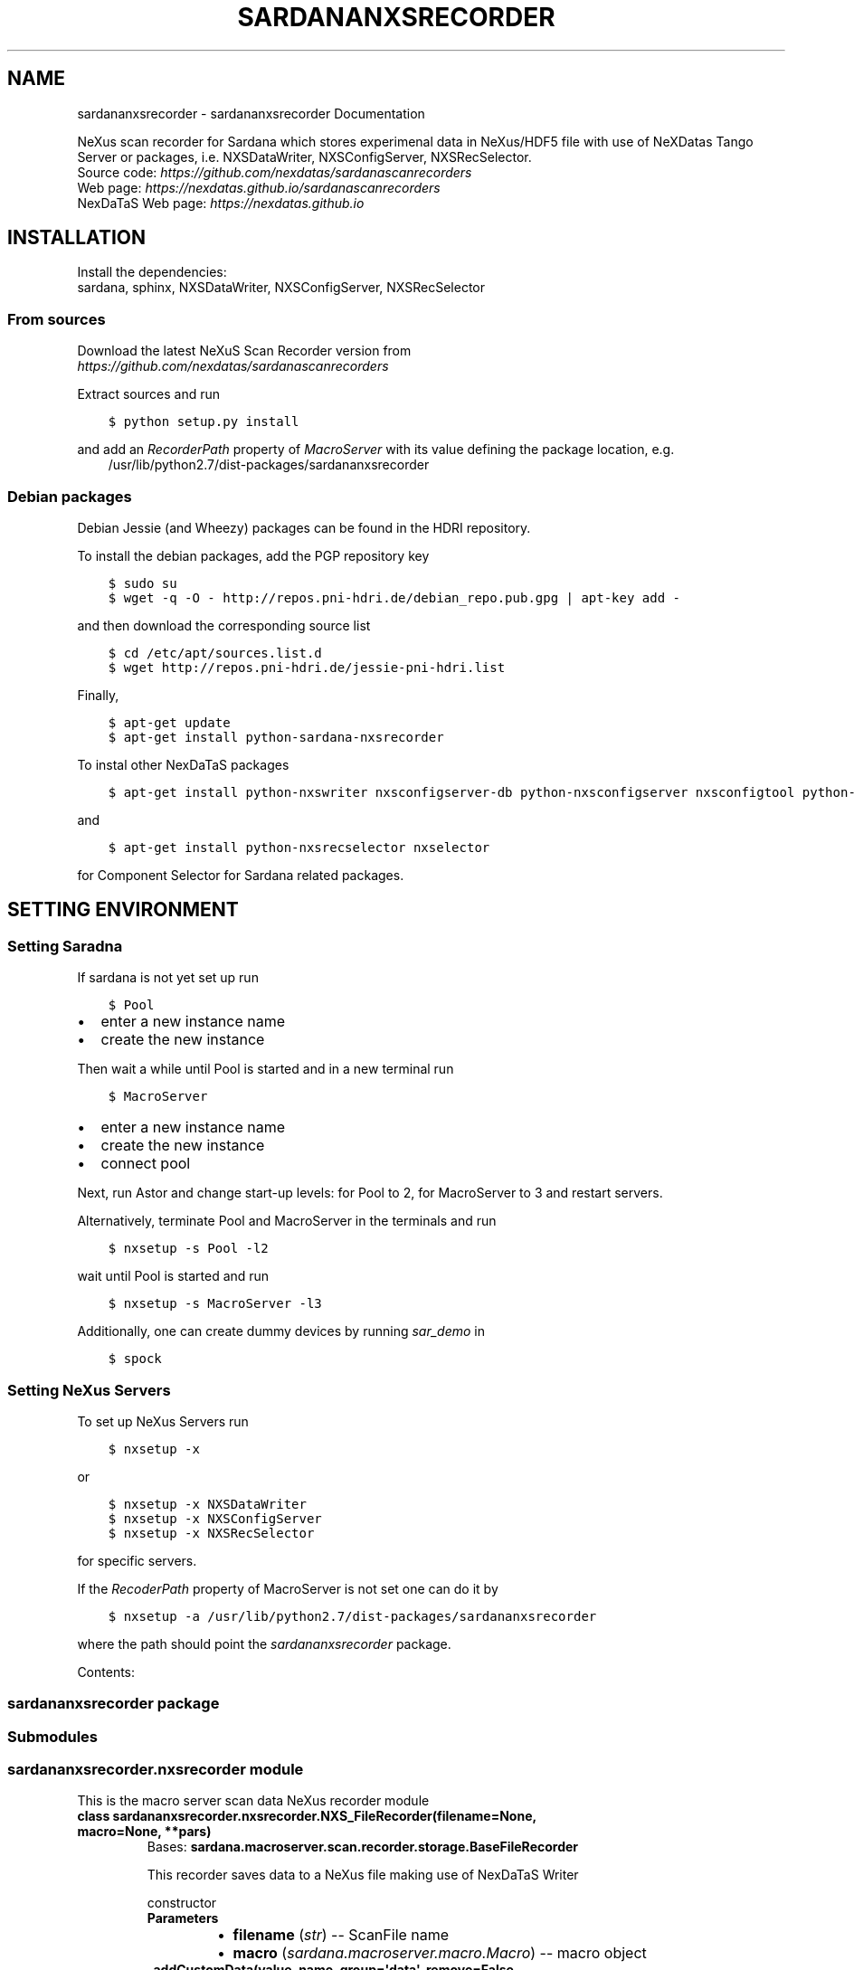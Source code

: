 .\" Man page generated from reStructuredText.
.
.TH "SARDANANXSRECORDER" "1" "July 14, 2016" "3.2" "Sardana NeXus Recorder"
.SH NAME
sardananxsrecorder \- sardananxsrecorder Documentation
.
.nr rst2man-indent-level 0
.
.de1 rstReportMargin
\\$1 \\n[an-margin]
level \\n[rst2man-indent-level]
level margin: \\n[rst2man-indent\\n[rst2man-indent-level]]
-
\\n[rst2man-indent0]
\\n[rst2man-indent1]
\\n[rst2man-indent2]
..
.de1 INDENT
.\" .rstReportMargin pre:
. RS \\$1
. nr rst2man-indent\\n[rst2man-indent-level] \\n[an-margin]
. nr rst2man-indent-level +1
.\" .rstReportMargin post:
..
.de UNINDENT
. RE
.\" indent \\n[an-margin]
.\" old: \\n[rst2man-indent\\n[rst2man-indent-level]]
.nr rst2man-indent-level -1
.\" new: \\n[rst2man-indent\\n[rst2man-indent-level]]
.in \\n[rst2man-indent\\n[rst2man-indent-level]]u
..
.sp
NeXus scan recorder for Sardana which stores experimenal data in NeXus/HDF5 file with use of
NeXDatas Tango Server or packages, i.e. NXSDataWriter, NXSConfigServer, NXSRecSelector.
.nf
Source code: \fI\%https://github.com/nexdatas/sardanascanrecorders\fP
Web page: \fI\%https://nexdatas.github.io/sardanascanrecorders\fP
NexDaTaS Web page: \fI\%https://nexdatas.github.io\fP
.fi
.sp
.SH INSTALLATION
.sp
Install the dependencies:
.nf
sardana, sphinx, NXSDataWriter, NXSConfigServer, NXSRecSelector
.fi
.sp
.SS From sources
.sp
Download the latest NeXuS Scan Recorder version from
.nf
\fI\%https://github.com/nexdatas/sardanascanrecorders\fP
.fi
.sp
.sp
Extract sources and run
.INDENT 0.0
.INDENT 3.5
.sp
.nf
.ft C
$ python setup.py install
.ft P
.fi
.UNINDENT
.UNINDENT
.sp
and add an \fIRecorderPath\fP property of \fIMacroServer\fP with its value
defining the package location, e.g.
.INDENT 0.0
.INDENT 3.5
/usr/lib/python2.7/dist\-packages/sardananxsrecorder
.UNINDENT
.UNINDENT
.SS Debian packages
.sp
Debian Jessie (and Wheezy) packages can be found in the HDRI repository.
.sp
To install the debian packages, add the PGP repository key
.INDENT 0.0
.INDENT 3.5
.sp
.nf
.ft C
$ sudo su
$ wget \-q \-O \- http://repos.pni\-hdri.de/debian_repo.pub.gpg | apt\-key add \-
.ft P
.fi
.UNINDENT
.UNINDENT
.sp
and then download the corresponding source list
.INDENT 0.0
.INDENT 3.5
.sp
.nf
.ft C
$ cd /etc/apt/sources.list.d
$ wget http://repos.pni\-hdri.de/jessie\-pni\-hdri.list
.ft P
.fi
.UNINDENT
.UNINDENT
.sp
Finally,
.INDENT 0.0
.INDENT 3.5
.sp
.nf
.ft C
$ apt\-get update
$ apt\-get install python\-sardana\-nxsrecorder
.ft P
.fi
.UNINDENT
.UNINDENT
.sp
To instal other NexDaTaS packages
.INDENT 0.0
.INDENT 3.5
.sp
.nf
.ft C
$ apt\-get install python\-nxswriter nxsconfigserver\-db python\-nxsconfigserver nxsconfigtool python\-nxstools
.ft P
.fi
.UNINDENT
.UNINDENT
.sp
and
.INDENT 0.0
.INDENT 3.5
.sp
.nf
.ft C
$ apt\-get install python\-nxsrecselector nxselector
.ft P
.fi
.UNINDENT
.UNINDENT
.sp
for Component Selector for Sardana related packages.
.SH SETTING ENVIRONMENT
.SS Setting Saradna
.sp
If sardana is not yet set up run
.INDENT 0.0
.INDENT 3.5
.sp
.nf
.ft C
$ Pool
.ft P
.fi
.UNINDENT
.UNINDENT
.INDENT 0.0
.IP \(bu 2
enter a new instance name
.IP \(bu 2
create the new instance
.UNINDENT
.sp
Then wait a while until Pool is started and in a new terminal run
.INDENT 0.0
.INDENT 3.5
.sp
.nf
.ft C
$ MacroServer
.ft P
.fi
.UNINDENT
.UNINDENT
.INDENT 0.0
.IP \(bu 2
enter a new instance name
.IP \(bu 2
create the new instance
.IP \(bu 2
connect pool
.UNINDENT
.sp
Next, run Astor and change start\-up levels: for Pool to 2,
for MacroServer to 3 and restart servers.
.sp
Alternatively, terminate Pool and MacroServer in the terminals and run
.INDENT 0.0
.INDENT 3.5
.sp
.nf
.ft C
$ nxsetup \-s Pool \-l2
.ft P
.fi
.UNINDENT
.UNINDENT
.sp
wait until Pool is started and run
.INDENT 0.0
.INDENT 3.5
.sp
.nf
.ft C
$ nxsetup \-s MacroServer \-l3
.ft P
.fi
.UNINDENT
.UNINDENT
.sp
Additionally, one can create dummy devices by running \fIsar_demo\fP in
.INDENT 0.0
.INDENT 3.5
.sp
.nf
.ft C
$ spock
.ft P
.fi
.UNINDENT
.UNINDENT
.SS Setting NeXus Servers
.sp
To set up  NeXus Servers run
.INDENT 0.0
.INDENT 3.5
.sp
.nf
.ft C
$ nxsetup \-x
.ft P
.fi
.UNINDENT
.UNINDENT
.sp
or
.INDENT 0.0
.INDENT 3.5
.sp
.nf
.ft C
$ nxsetup \-x NXSDataWriter
$ nxsetup \-x NXSConfigServer
$ nxsetup \-x NXSRecSelector
.ft P
.fi
.UNINDENT
.UNINDENT
.sp
for specific servers.
.sp
If the \fIRecoderPath\fP property of MacroServer is not set one can do it by
.INDENT 0.0
.INDENT 3.5
.sp
.nf
.ft C
$ nxsetup \-a /usr/lib/python2.7/dist\-packages/sardananxsrecorder
.ft P
.fi
.UNINDENT
.UNINDENT
.sp
where the path should point the \fIsardananxsrecorder\fP package.
.sp
Contents:
.SS sardananxsrecorder package
.SS Submodules
.SS sardananxsrecorder.nxsrecorder module
.sp
This is the macro server scan data NeXus recorder module
.INDENT 0.0
.TP
.B class sardananxsrecorder.nxsrecorder.NXS_FileRecorder(filename=None, macro=None, **pars)
Bases: \fBsardana.macroserver.scan.recorder.storage.BaseFileRecorder\fP
.sp
This recorder saves data to a NeXus file making use of NexDaTaS Writer
.sp
constructor
.INDENT 7.0
.TP
.B Parameters
.INDENT 7.0
.IP \(bu 2
\fBfilename\fP (\fI\%str\fP) \-\- ScanFile name
.IP \(bu 2
\fBmacro\fP (\fI\%sardana.macroserver.macro.Macro\fP) \-\- macro object
.UNINDENT
.UNINDENT
.INDENT 7.0
.TP
.B _addCustomData(value, name, group=\(aqdata\(aq, remove=False, **kwargs)
adds custom data to configuration variables, i.e. from macros
.INDENT 7.0
.TP
.B Parameters
.INDENT 7.0
.IP \(bu 2
\fBvalue\fP (\fIany\fP) \-\- variable value
.IP \(bu 2
\fBname\fP (\fI\%str\fP) \-\- variable name
.IP \(bu 2
\fBgroup\fP (\fI\%str\fP) \-\- variable group inside variable dictionary
.IP \(bu 2
\fBremove\fP (\fI\%bool\fP) \-\- if True variable will be removed
.UNINDENT
.UNINDENT
.UNINDENT
.INDENT 7.0
.TP
.B _endRecordList(recordlist)
.INDENT 7.0
.TP
.B ends record process: records in FINAL mode
and closes the nexus file
.UNINDENT
.INDENT 7.0
.TP
.B Parameters
\fBrecordlist\fP (\fBsardana.macroserver.scan.scandata.RecordList\fP) \-\- sardana record list
.UNINDENT
.UNINDENT
.INDENT 7.0
.TP
.B _startRecordList(recordlist)
.INDENT 7.0
.TP
.B starts record process: creates configuration
and records in INIT mode
.UNINDENT
.INDENT 7.0
.TP
.B Parameters
\fBrecordlist\fP (\fBsardana.macroserver.scan.scandata.RecordList\fP) \-\- sardana record list
.UNINDENT
.UNINDENT
.INDENT 7.0
.TP
.B _writeRecord(record)
.INDENT 7.0
.TP
.B performs record process step: creates configuration
and records in INIT mode
.UNINDENT
.INDENT 7.0
.TP
.B Parameters
\fBrecord\fP \-\- sardana record list
.UNINDENT
.UNINDENT
.INDENT 7.0
.TP
.B formats = {\(aqnx\(aq: \(aq.nx\(aq, \(aqndf\(aq: \(aq.ndf\(aq, \(aqnxs\(aq: \(aq.nxs\(aq, \(aqh5\(aq: \(aq.h5\(aq}
(\fI\%dict\fP <\fI\%str\fP, \fI\%str\fP > ) recoder format
.UNINDENT
.INDENT 7.0
.TP
.B getFormat()
provides the output file format
.INDENT 7.0
.TP
.B Returns
the output file format
.TP
.B Return type
\fI\%str\fP
.UNINDENT
.UNINDENT
.INDENT 7.0
.TP
.B class numpyEncoder(skipkeys=False, ensure_ascii=True, check_circular=True, allow_nan=True, sort_keys=False, indent=None, separators=None, encoding=\(aqutf\-8\(aq, default=None)
Bases: \fBjson.encoder.JSONEncoder\fP
.sp
numpy json encoder with list
.sp
Constructor for JSONEncoder, with sensible defaults.
.sp
If skipkeys is false, then it is a TypeError to attempt
encoding of keys that are not str, int, long, float or None.  If
skipkeys is True, such items are simply skipped.
.sp
If \fIensure_ascii\fP is true (the default), all non\-ASCII
characters in the output are escaped with uXXXX sequences,
and the results are str instances consisting of ASCII
characters only.  If ensure_ascii is False, a result may be a
unicode instance.  This usually happens if the input contains
unicode strings or the \fIencoding\fP parameter is used.
.sp
If check_circular is true, then lists, dicts, and custom encoded
objects will be checked for circular references during encoding to
prevent an infinite recursion (which would cause an OverflowError).
Otherwise, no such check takes place.
.sp
If allow_nan is true, then NaN, Infinity, and \-Infinity will be
encoded as such.  This behavior is not JSON specification compliant,
but is consistent with most JavaScript based encoders and decoders.
Otherwise, it will be a ValueError to encode such floats.
.sp
If sort_keys is true, then the output of dictionaries will be
sorted by key; this is useful for regression tests to ensure
that JSON serializations can be compared on a day\-to\-day basis.
.sp
If indent is a non\-negative integer, then JSON array
elements and object members will be pretty\-printed with that
indent level.  An indent level of 0 will only insert newlines.
None is the most compact representation.  Since the default
item separator is \(aq, \(aq,  the output might include trailing
whitespace when indent is specified.  You can use
separators=(\(aq,\(aq, \(aq: \(aq) to avoid this.
.sp
If specified, separators should be a (item_separator, key_separator)
tuple.  The default is (\(aq, \(aq, \(aq: \(aq).  To get the most compact JSON
representation you should specify (\(aq,\(aq, \(aq:\(aq) to eliminate whitespace.
.sp
If specified, default is a function that gets called for objects
that can\(aqt otherwise be serialized.  It should return a JSON encodable
version of the object or raise a \fBTypeError\fP\&.
.sp
If encoding is not None, then all input strings will be
transformed into unicode using that encoding prior to JSON\-encoding.
The default is UTF\-8.
.INDENT 7.0
.TP
.B default(obj)
default encoder
.INDENT 7.0
.TP
.B Parameters
\fBobj\fP (\fI\%object\fP or \fIany\fP) \-\- numpy array object
.UNINDENT
.UNINDENT
.UNINDENT
.UNINDENT
.SS Module contents
.sp
Sardana Scan Recorders
.INDENT 0.0
.IP \(bu 2
\fIgenindex\fP
.IP \(bu 2
\fImodindex\fP
.IP \(bu 2
\fIsearch\fP
.UNINDENT
.SH AUTHOR
Author
.SH COPYRIGHT
2012-2016 DESY, Jan Kotanski <jkotan@mail.desy.de>

GNU GENERAL PUBLIC LICENSE, version 3
.\" Generated by docutils manpage writer.
.
